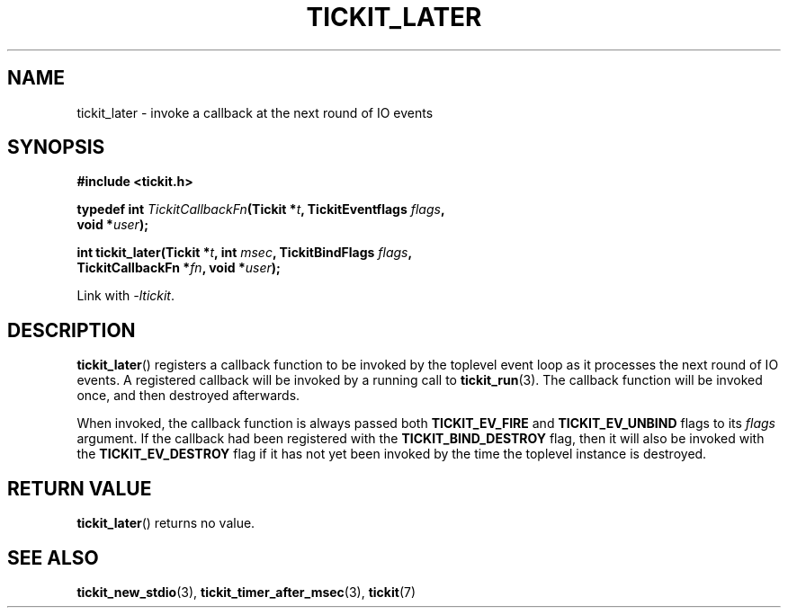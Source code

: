 .TH TICKIT_LATER 3
.SH NAME
tickit_later \- invoke a callback at the next round of IO events
.SH SYNOPSIS
.EX
.B #include <tickit.h>
.sp
.BI "typedef int " TickitCallbackFn "(Tickit *" t ", TickitEventflags " flags ,
.BI "    void *" user );
.sp
.BI "int tickit_later(Tickit *" t ", int " msec ", TickitBindFlags " flags ,
.BI "    TickitCallbackFn *" fn ", void *" user );
.EE
.sp
Link with \fI\-ltickit\fP.
.SH DESCRIPTION
\fBtickit_later\fP() registers a callback function to be invoked by the toplevel event loop as it processes the next round of IO events. A registered callback will be invoked by a running call to \fBtickit_run\fP(3). The callback function will be invoked once, and then destroyed afterwards.
.PP
When invoked, the callback function is always passed both \fBTICKIT_EV_FIRE\fP and \fBTICKIT_EV_UNBIND\fP flags to its \fIflags\fP argument. If the callback had been registered with the \fBTICKIT_BIND_DESTROY\fP flag, then it will also be invoked with the \fBTICKIT_EV_DESTROY\fP flag if it has not yet been invoked by the time the toplevel instance is destroyed.
.SH "RETURN VALUE"
\fBtickit_later\fP() returns no value.
.SH "SEE ALSO"
.BR tickit_new_stdio (3),
.BR tickit_timer_after_msec (3),
.BR tickit (7)
